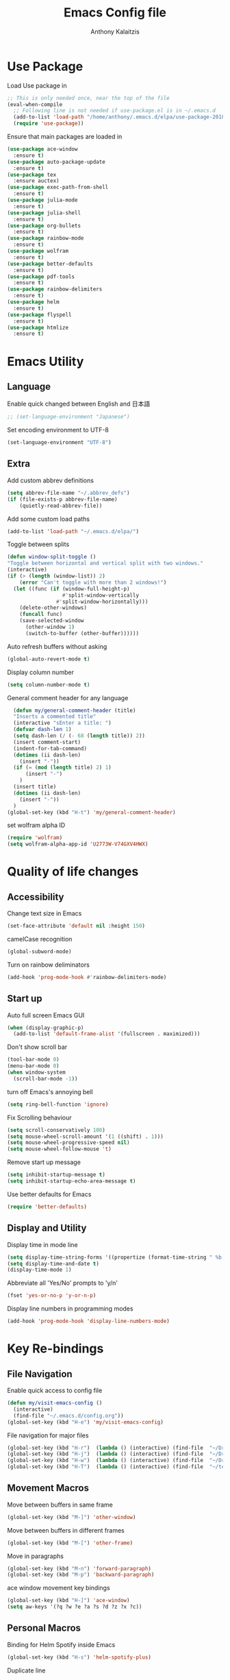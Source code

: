# -*- mode: org; -*-
#+HTML_HEAD: <link rel="stylesheet" type="text/css" href="http://www.pirilampo.org/styles/readtheorg/css/htmlize.css"/>
#+HTML_HEAD: <link rel="stylesheet" type="text/css" href="http://www.pirilampo.org/styles/readtheorg/css/readtheorg.css"/>
#+HTML_HEAD: <script src="https://ajax.googleapis.com/ajax/libs/jquery/2.1.3/jquery.min.js"></script>
#+HTML_HEAD: <script src="https://maxcdn.bootstrapcdn.com/bootstrap/3.3.4/js/bootstrap.min.js"></script>
#+HTML_HEAD: <script type="text/javascript" src="http://www.pirilampo.org/styles/lib/js/jquery.stickytableheaders.js"></script>
#+HTML_HEAD: <script type="text/javascript" src="http://www.pirilampo.org/styles/readtheorg/js/readtheorg.js"></script>

#+AUTHOR: Anthony Kalaitzis
#+TITLE: Emacs Config file

* Use Package

Load Use package in
#+BEGIN_SRC emacs-lisp
  ;; This is only needed once, near the top of the file
  (eval-when-compile
    ;; Following line is not needed if use-package.el is in ~/.emacs.d
    (add-to-list 'load-path "/home/anthony/.emacs.d/elpa/use-package-20180715.1801")
    (require 'use-package))
#+END_SRC

Ensure that main packages are loaded in
#+BEGIN_SRC emacs-lisp
  (use-package ace-window
    :ensure t)
  (use-package auto-package-update
    :ensure t)
  (use-package tex
    :ensure auctex)
  (use-package exec-path-from-shell
    :ensure t)
  (use-package julia-mode
    :ensure t)
  (use-package julia-shell
    :ensure t)
  (use-package org-bullets
    :ensure t)
  (use-package rainbow-mode
    :ensure t)
  (use-package wolfram
    :ensure t)
  (use-package better-defaults
    :ensure t)
  (use-package pdf-tools
    :ensure t)
  (use-package rainbow-delimiters
    :ensure t)
  (use-package helm
    :ensure t)
  (use-package flyspell
    :ensure t)
  (use-package htmlize
    :ensure t)
#+END_SRC

* Emacs Utility
** Language 

Enable quick changed between English and 日本語
#+BEGIN_SRC emacs-lisp
  ;; (set-language-environment "Japanese")
#+END_SRC

Set encoding environment to UTF-8
#+BEGIN_SRC emacs-lisp
  (set-language-environment "UTF-8")
#+END_SRC

** Extra

Add custom abbrev definitions
#+BEGIN_SRC emacs-lisp
(setq abbrev-file-name "~/.abbrev_defs")
(if (file-exists-p abbrev-file-name)
    (quietly-read-abbrev-file))
#+END_SRC

Add some custom load paths
#+BEGIN_SRC emacs-lisp
(add-to-list 'load-path "~/.emacs.d/elpa/")
#+END_SRC

Toggle between splits
#+BEGIN_SRC emacs-lisp
  (defun window-split-toggle ()
  "Toggle between horizontal and vertical split with two windows."
  (interactive)
  (if (> (length (window-list)) 2)
      (error "Can't toggle with more than 2 windows!")
    (let ((func (if (window-full-height-p)
                    #'split-window-vertically
                  #'split-window-horizontally)))
      (delete-other-windows)
      (funcall func)
      (save-selected-window
        (other-window 1)
        (switch-to-buffer (other-buffer))))))
#+END_SRC

Auto refresh buffers without asking
#+BEGIN_SRC emacs-lisp
  (global-auto-revert-mode t)
#+END_SRC

Display column number
#+BEGIN_SRC emacs-lisp
   (setq column-number-mode t)
#+END_SRC

General comment header for any language
#+BEGIN_SRC emacs-lisp
  (defun my/general-comment-header (title)
  "Inserts a commented title"
  (interactive "sEnter a title: ")
  (defvar dash-len 1)
  (setq dash-len (/ (- 68 (length title)) 2))
  (insert comment-start)
  (indent-for-tab-command)
  (dotimes (ii dash-len)
    (insert "-"))
  (if (= (mod (length title) 2) 1)
      (insert "-")
    )
  (insert title)
  (dotimes (ii dash-len)
    (insert "-"))
  )
(global-set-key (kbd "H-t") 'my/general-comment-header)
#+END_SRC

set wolfram alpha ID
#+BEGIN_SRC emacs-lisp
(require 'wolfram)
(setq wolfram-alpha-app-id 'U2773W-V74GXV4HWX)
#+END_SRC 

* Quality of life changes
** Accessibility
Change text size in Emacs
#+BEGIN_SRC emacs-lisp
(set-face-attribute 'default nil :height 150)
#+END_SRC

camelCase recognition
#+BEGIN_SRC emacs-lisp
(global-subword-mode)
#+END_SRC

Turn on rainbow deliminators 
#+BEGIN_SRC emacs-lisp
(add-hook 'prog-mode-hook #'rainbow-delimiters-mode)
#+END_SRC

** Start up

Auto full screen Emacs GUI
#+BEGIN_SRC emacs-lisp
(when (display-graphic-p)
  (add-to-list 'default-frame-alist '(fullscreen . maximized)))
#+END_SRC

Don't show scroll bar
#+BEGIN_SRC emacs-lisp
(tool-bar-mode 0)
(menu-bar-mode 0)
(when window-system
  (scroll-bar-mode -1))
#+END_SRC

turn off Emacs's annoying bell
#+BEGIN_SRC emacs-lisp
(setq ring-bell-function 'ignore)
#+END_SRC

Fix Scrolling behaviour
#+BEGIN_SRC emacs-lisp
(setq scroll-conservatively 100)
(setq mouse-wheel-scroll-amount '(1 ((shift) . 1))) 
(setq mouse-wheel-progressive-speed nil)
(setq mouse-wheel-follow-mouse 't) 
#+END_SRC

Remove start up message
#+BEGIN_SRC emacs-lisp
(setq inhibit-startup-message t)
(setq inhibit-startup-echo-area-message t)
#+END_SRC

Use better defaults for Emacs
#+BEGIN_SRC emacs-lisp
(require 'better-defaults)
#+END_SRC

** Display and Utility

Display time in mode line
#+BEGIN_SRC emacs-lisp
(setq display-time-string-forms '((propertize (format-time-string " %b %d, %l:%M%P" now) 'face'bold)))
(setq display-time-and-date t)
(display-time-mode 1)
#+END_SRC

Abbreviate all 'Yes/No' prompts to 'y/n'
#+BEGIN_SRC emacs-lisp
(fset 'yes-or-no-p 'y-or-n-p)
#+END_SRC

Display line numbers in programming modes
#+BEGIN_SRC emacs-lisp
(add-hook 'prog-mode-hook 'display-line-numbers-mode)
#+END_SRC

* Key Re-bindings
** File Navigation

Enable quick access to config file
#+BEGIN_SRC emacs-lisp
(defun my/visit-emacs-config ()
  (interactive)
  (find-file "~/.emacs.d/config.org"))
(global-set-key (kbd "H-e") 'my/visit-emacs-config)
#+END_SRC

File navigation for major files
#+BEGIN_SRC emacs-lisp
(global-set-key (kbd "H-r")  (lambda () (interactive) (find-file  "~/Dropbox/QMC/Thesis/MPhil_Research.tex")))
(global-set-key (kbd "H-j")  (lambda () (interactive) (find-file  "~/Dropbox/Journal/journal.org")))
(global-set-key (kbd "H-w")  (lambda () (interactive) (find-file  "~/Dropbox/QMC/myQMCcode/QMC_2018V1.f90")))
(global-set-key (kbd "H-T")  (lambda () (interactive) (find-file  "~/texmf/tex/latex/package_repository/mypackage.sty")))
#+END_SRC

** Movement Macros

Move between buffers in same frame
#+BEGIN_SRC emacs-lisp
(global-set-key (kbd "M-]") 'other-window)
#+END_SRC

Move between buffers in different frames
#+BEGIN_SRC emacs-lisp
(global-set-key (kbd "M-[") 'other-frame)
#+END_SRC

Move in paragraphs
#+BEGIN_SRC emacs-lisp
(global-set-key (kbd "M-n") 'forward-paragraph)
(global-set-key (kbd "M-p") 'backward-paragraph)
#+END_SRC

ace window movement key bindings
#+BEGIN_SRC emacs-lisp
(global-set-key (kbd "H-]") 'ace-window)
(setq aw-keys '(?q ?w ?e ?a ?s ?d ?z ?x ?c))
#+END_SRC

** Personal Macros

Binding for Helm Spotify inside Emacs
#+BEGIN_SRC emacs-lisp
(global-set-key (kbd "H-s") 'helm-spotify-plus)
#+END_SRC

Duplicate line
#+BEGIN_SRC emacs-lisp
(defun duplicate-current-line-or-region (arg)
  "Duplicates the current line or region ARG times.
If there's no region, the current line will be duplicated. However, if
there's a region, all lines that region covers will be duplicated."
  (interactive "p")
  (let (beg end (origin (point)))
    (if (and mark-active (> (point) (mark)))
        (exchange-point-and-mark))
    (setq beg (line-beginning-position))
    (if mark-active
        (exchange-point-and-mark))
    (setq end (line-end-position))
    (let ((region (buffer-substring-no-properties beg end)))
      (dotimes (i arg)
        (goto-char end)
        (newline)
        (insert region)
        (setq end (point)))
      (goto-char (+ origin (* (length region) arg) arg)))))
(global-set-key (kbd "H-D") 'duplicate-current-line-or-region)  
#+END_SRC

Open term in another window
#+BEGIN_SRC emacs-lisp
  (defun my/open-term-other-window ()
  (interactive)
  (let ((buf (term "/bin/bash")))
    (switch-to-buffer (other-buffer buf))
    (switch-to-buffer-other-window buf)))
(global-set-key (kbd "C-x 4 t") 'my/open-term-other-window)
#+END_SRC

** Global coding macros

Repeat previous shell command
#+BEGIN_SRC emacs-lisp
(defun my/repeat-last-shell-command()
  "repeats last run shell command"
  (interactive)
  (shell-command (cadr (assoc 'shell-command command-history))))
(global-set-key (kbd "M-Z") 'my/repeat-last-shell-command)
#+END_SRC

Exchange below and above lines globally
#+BEGIN_SRC emacs-lisp
(defun move-line-up ()
  (interactive)
  (transpose-lines 1)
  (previous-line 2))

(defun move-line-down ()
  (interactive)
  (forward-line 1)
  (transpose-lines 1)
  (previous-line 1))

(global-set-key (kbd "M-<up>") 'move-line-up)
(global-set-key (kbd "M-<down>") 'move-line-down)
#+END_SRC

** God Mode

Some God mode commands
#+BEGIN_SRC emacs-lisp
(require 'god-mode)
(global-set-key (kbd "<f2>") 'god-mode)
(define-key god-local-mode-map (kbd ".") 'repeat)
#+END_SRC

* Helm

Major configurations for the Helm Plugin
#+BEGIN_SRC emacs-lisp
(helm-mode 1)
(require 'helm)
(require 'helm-config)
(global-set-key (kbd "M-x") 'helm-M-x)
(global-set-key (kbd "C-x C-f") 'helm-find-files)
(global-set-key (kbd "C-x C-b") 'helm-buffers-list)
#+END_SRC

Turn on Helm Spotify
#+BEGIN_SRC emacs-lisp
(require 'helm-spotify-plus)
#+END_SRC

* Colour Theme

Load in custom colour theme
#+BEGIN_SRC emacs-lisp
(add-to-list 'custom-theme-load-path "~/.emacs.d/CustomTheme")
(load-theme 'anthony-swanking t)
#+END_SRC

* AucTex
** FlySpell

Enable spell checking for LaTex
#+BEGIN_SRC emacs-lisp
(dolist (hook '(text-mode-hook))
  (add-hook hook (lambda () (flyspell-mode 1))))
#+END_SRC

** PDF Tools

Better PDF viewing inside AucTex
#+BEGIN_SRC emacs-lisp
(add-to-list 'auto-mode-alist '("\\.pdf\\'" . pdf-view-mode))
(setq pdf-view-midnight-colors (cons (face-foreground 'default) (face-background 'default)))

(defun my-pdf-view-mode-hook ()
  (pdf-view-midnight-minor-mode 1)
  (linum-mode 0)
  )
(add-hook 'pdf-view-mode-hook 'my-pdf-view-mode-hook)
(pdf-tools-install)

(setq TeX-view-program-selection '((output-pdf "PDF Tools"))
      TeX-view-program-list '(("PDF Tools" TeX-pdf-tools-sync-view))
      TeX-source-correlate-start-server t)
#+END_SRC

** Utility

Refresh the buffer after compilation
#+BEGIN_SRC emacs-lisp
(add-hook 'TeX-after-compilation-finished-functions
	  #'TeX-revert-document-buffer)
#+END_SRC

Possible latex templates
#+BEGIN_SRC emacs-lisp
(defun InsertTemplate-quickTeX()
  "Insert quickTeX template"
  (interactive)  
  (insert-file "~/Dropbox/Templates/quickTeX.tex")
)
(defun InsertTemplate-reviewTeX()
  "Insert reivewTeX template"
  (interactive)  
  (insert-file "~/Dropbox/Templates/reviewTeX.tex")
)
#+END_SRC

** LaTeX editing major mode

#+BEGIN_SRC emacs-lisp
(require 'tex)
(add-hook 'LaTeX-mode-hook 'my-LaTeX-mode-hook)
(defun my-LaTeX-mode-hook ()
  (setq TeX-auto-save t)
  (setq TeX-parse-self t)
  (setq-default TeX-master nil)
  (setq TeX-PDF-mode t)
  (visual-line-mode 1)
  (flyspell-mode 1)
  (LaTeX-math-mode 1)
  (TeX-source-correlate-mode 1)
  (outline-minor-mode 1)
  (local-set-key (kbd "C-M-=") '(lambda () (interactive) (insert "&= ")))
  (local-set-key (kbd "C-H-f") '(lambda () (interactive) (insert "frac{")))
  (local-set-key (kbd "C-c b") 'tex-latex-block)
  (local-set-key (kbd "<C-tab>") 'outline-toggle-children)
  )
#+END_SRC

* Coding
** FORTRAN

Auto load in FORTRAN mode for f90 files
#+BEGIN_SRC emacs-lisp
(autoload 'f90-mode "f90" "Fortran 90 mode" t)
#+END_SRC

Insert FORTRAN template
#+BEGIN_SRC emacs-lisp
  (defun InsertTemplate-Fortran()
  (interactive)
  (when (and
         (string-match "\\.f90$" (buffer-file-name))
         (eq 1 (point-max)))
    (insert-file "~/Dropbox/Templates/FortranTemplate.f90")))    
#+END_SRC

Configurations for FORTRAN major mode
#+BEGIN_SRC emacs-lisp
  (add-hook 'f90-mode-hook 'my-f90-mode-hook)
  (add-hook 'f90-mode-hook 'InsertTemplate-Fortran)
  (require 'fortran)
  (defun my-f90-mode-hook () 
    (local-set-key (kbd "H-M-c") (lambda () (interactive) (shell-command "./bashFortran.sh")))
    (local-set-key (kbd "H-t") 'my/f90-comment-header-block)
    (setq f90-font-lock-keywords f90-font-lock-keywords-3)
    '(f90-comment-region "!!!$")
    '(f90-indented-comment-re "!")
    (abbrev-mode 1)                     
    (turn-on-font-lock)                 
    (auto-fill-mode 0)                  
  )
#+END_SRC

Creates a heading in FORTRAN major mode
#+BEGIN_SRC emacs-lisp
(defun my/f90-comment-header-block (title)
  "Inserts a commented title block for f90"
  (interactive "sEnter a title: ")
  (defvar blank-len 1)
  (setq blank-len (/ (- 69 (length title)) 2))
  (newline)
  (dotimes (jj 5)
    (case jj
      ((0 4)
       (indent-for-tab-command)
       (insert "!")
       (dotimes (ii 69) (insert "-"))
       (insert "!")
       (newline))
      ((1 3)
       (indent-for-tab-command)
       (insert "!")
       (dotimes (ii 69) (insert " "))
       (insert "!")
       (newline))
      (2
       (indent-for-tab-command)
       (insert "!")
       (dotimes (ii blank-len)
	 (insert " "))
       (if (= (mod (length title) 2) 0)
	   (insert " ")
	 )
       (insert title)
       (dotimes (ii blank-len)
	 (insert " "))
       (insert "!")
       (newline))
  )))
#+END_SRC

Recompile FORTRAN numerical libraries 
#+BEGIN_SRC emacs-lisp
  (defun numFort-recompile ()
    "Recompile personal FORTRAN numerical libraries"
    (interactive)
    (shell-command (concat "(cd /home/anthony/Dropbox/Code/Fortran/f90-toolbox/; ./recompile.sh") ))
#+END_SRC

** Python

Insert a template for a python document
#+BEGIN_SRC emacs-lisp
  (defun InsertTemplate-Python()
    (interactive)
    (when (and
    (string-match "\\.py$" (buffer-file-name))
    (eq 1 (point-max)))
    (insert-file "~/Dropbox/Templates/PythonTemplate.py")))    
#+END_SRC

Some configurations Python major mode
#+BEGIN_SRC emacs-lisp
  (require 'python)
  (add-hook 'python-mode-hook 'my-python-mode-hook)
  (add-hook 'find-file-hooks 'InsertTemplate-Python)
  (defun my-python-mode-hook()     
    (local-set-key (kbd "C-c C-r") 'ipython-shell-send-region)
    (setq python-shell-interpreter "ipython3"
          python-shell-interpreter-args "--simple-prompt -i")
    (add-to-list 'load-path "/folder/containing/file")
    (abbrev-mode 1)                     
    )
#+END_SRC

** C++

Load in C++ major mode for .h files
#+BEGIN_SRC emacs-lisp
(add-to-list 'auto-mode-alist '("\\.h\\'" . c++-mode))
#+END_SRC

Insert a template for a C++ document
#+BEGIN_SRC emacs-lisp
  (add-hook 'find-file-hooks 'InsertTemplate-C++)
  (defun InsertTemplate-C++()
    (interactive)
    (when (and
    (string-match "\\.cpp$" (buffer-file-name))
    (eq 1 (point-max)))
    (insert-file "~/Dropbox/Templates/c++template.cpp")))    
#+END_SRC

Some configurations C++ major mode
#+BEGIN_SRC emacs-lisp
(require 'cl)
(add-hook 'c++-mode-hook 'my-c++-mode-hook)
(defun my-c++-mode-hook ()
  (local-set-key (kbd "H-M-p")(lambda () (interactive) (shell-command "./bash_c++")))
  )
#+END_SRC

** Julia

Add paths to inferior julia shell and mode
#+BEGIN_SRC emacs-lisp
  (add-to-list 'load-path "~/.emacs.d/elpa/julia-mode-20180816.2117/")
  (add-to-list 'load-path "~/.emacs.d/elpa/julia-shell-20161125.1910/")
  (require 'julia-mode)
#+END_SRC

Open up a Julia terminal below
#+BEGIN_SRC emacs-lisp
  (defun my/julia-set-up ()
  "Runs inferior julia shell and an emulated julia terminal via term"
    (interactive)
    (let ((w (split-window-right)))    
      (select-window w)
      (inferior-julia-shell)
      (abbrev-mode 1))
    (let ((w (split-window-below)))    
      (select-window w)
      (term "/home/anthony/bin/compilers/julia")
      (abbrev-mode 1))
    )
#+END_SRC

My Julia mode hooks
#+BEGIN_SRC emacs-lisp
  (defun my-julia-mode-hooks ()
    (require 'julia-shell)
    (abbrev-mode 1)                     
    (local-set-key (kbd "C-c C-r") 'julia-shell-run-region)
    (local-set-key (kbd "C-c C-c") 'julia-shell-run-region-or-line)
    (local-set-key (kbd "C-c C-s") 'julia-shell-save-and-go)
    (local-set-key (kbd "C-c C-p") 'my/julia-set-up)
    )
  (add-hook 'julia-mode-hook 'my-julia-mode-hooks)
#+END_SRC

#+RESULTS:
| my-julia-mode-hooks |
* Org
** Editing Code

Some configurations Org major mode
#+BEGIN_SRC emacs-lisp
(defun my-org-mode-hook ()
  (setq org-log-done t)
  (define-key global-map "\C-cl" 'org-store-link)
  (define-key global-map "\C-ca" 'org-agenda)
  (visual-line-mode 1)
  (org-indent-mode 1)
  (org-bullets-mode 1)
  (abbrev-mode 1)
  ;; (linum-mode 1)
)
#+END_SRC

load mode
#+BEGIN_SRC emacs-lisp
(autoload 'org-mode "org" "Org Mode" t)
(add-hook 'org-mode-hook 'my-org-mode-hook)
#+END_SRC

load in certain languages coding modes
#+BEGIN_SRC emacs-lisp
  (require 'ob-clojure)
  (require 'ox-latex)
  (require 'org)
  (org-babel-do-load-languages
   'org-babel-load-languages
   '(
     (python . t)
     (fortran . t)
    (latex . t)
     (shell . t)
     (emacs-lisp . t)
     ))
#+END_SRC

** Capture Mode

Add custom section titles templates
#+BEGIN_SRC emacs-lisp
    (setq org-capture-templates
          (quote (("m" "Meeting Notes" entry (file "~/Dropbox/QMC/Notes/MeetingNotes.org")
                   "* %? D/M/2018 :Meeting: \n\n_Notes_: \n \n_Resources_: ")
                  ("j" "Journal" entry (file "~/Dropbox/Journal/journal.org")
                   "* %? D/M/2018 :RT: \n\n_Notes_: \n \n_Resources_:")
                  ("Q" "Meeting Question" entry (file "~/Dropbox/QMC/Notes/Questions.org")
                   "* %?")
                  )))
#+END_SRC

Tell org where the agenda files are
#+BEGIN_SRC emacs-lisp
(setq org-agenda-files 
  (list "~/Dropbox/Journal/agenda.org" "~/Dropbox/Journal/journal.org"))  
#+END_SRC

** Macros

Keyboard macros for org mode
#+BEGIN_SRC emacs-lisp
   (global-set-key (kbd "C-c l") 'org-store-link)
   (global-set-key (kbd "C-c a") 'org-agenda)
   (global-set-key (kbd "C-c c") 'org-capture)
#+END_SRC

Code block macros
#+BEGIN_SRC emacs-lisp
  (add-to-list 'org-structure-template-alist
               '("el" "#+BEGIN_SRC emacs-lisp\n  ?\n#+END_SRC"))
  (add-to-list 'org-structure-template-alist
               '("c" "#+BEGIN_SRC C++\n  ?\n#+END_SRC"))
  (add-to-list 'org-structure-template-alist
               '("py" "#+BEGIN_SRC python
  #!/usr/bin/python3.5
  import matplotlib.pyplot as pypl
  import numpy as np
  import math as m
  from matplotlib import rc
  ?\n#+END_SRC"))
  (add-to-list 'org-structure-template-alist
               '("ipy" "#+BEGIN_SRC ipython :session :exports both :results raw drawer\n  ?\n#+END_SRC"))
  (add-to-list 'org-structure-template-alist
               '("f" "#+BEGIN_SRC fortran\n  ?\n#+END_SRC"))
  (add-to-list 'org-structure-template-alist
               '("y" "#+BEGIN_SRC yaml\n  ?\n#+END_SRC"))
  (add-to-list 'org-structure-template-alist
               '("sh" "#+BEGIN_SRC shell\n  ?\n#+END_SRC"))
  (add-to-list 'org-structure-template-alist
               '("t" "#+BEGIN_SRC text\n  ?\n#+END_SRC"))
#+END_SRC

** Utility

Translate regular ol' straight quotes to typographically-correct curly quotes
when exporting.
#+BEGIN_SRC emacs-lisp
   (setq org-export-with-smart-quotes t)
#+END_SRC

Don't ask before evaluating code blocks.
#+BEGIN_SRC emacs-lisp
   (setq org-confirm-babel-evaluate nil)
#+END_SRC

For exporting to HTML
#+BEGIN_SRC emacs-lisp
   (require  'htmlize)
#+END_SRC

** Visual Settings

Nice ellipsis:
#+BEGIN_SRC emacs-lisp
   (setq org-ellipsis "⤵")
#+END_SRC

Use syntax highlighting in source blocks while editing (you may already have this).
#+BEGIN_SRC emacs-lisp
   (setq org-src-fontify-natively t)
#+END_SRC

When editing a code snippet, use the current window rather than popping open a new one.
#+BEGIN_SRC emacs-lisp
   (setq org-src-window-setup 'current-window)
#+END_SRC

Automatic indentation upon startup (or set to nil if you don't want it)
#+BEGIN_SRC emacs-lisp
  (setq org-startup-indented t)
#+END_SRC

Change Org bullets appearance
#+BEGIN_SRC emacs-lisp
(setq org-bullets-face-name (quote org-bullet-face))
(add-hook 'org-mode-hook (lambda () (org-bullets-mode 1)))
(setq org-bullets-bullet-list '("➢" "➣" "➤" "➟" "➙" "»")) 
#+END_SRC

** Agenda alternations

Add states for to do lists
#+BEGIN_SRC emacs-lisp 
  (setq org-todo-keywords '((sequence "☛ TODO(t)" "|" "✔ DONE(d)") ;
                            (sequence "⚑ WAITING(w)" "|")
                            (sequence "|" "💀 DEAD(d)")
                            ))
#+END_SRC

** LaTeX

Use =mypackage= package for all LaTeX exports.
#+BEGIN_SRC emacs-lisp
(setq org-latex-packages-alist '())
  (add-to-list 'org-latex-packages-alist '("" "mypackage" t))
#+END_SRC

Tell org where to find LaTeX
#+BEGIN_SRC emacs-lisp
  (setq exec-path (append exec-path '("/usr/bin")))
  (load "auctex.el" nil t t)
#+END_SRC







